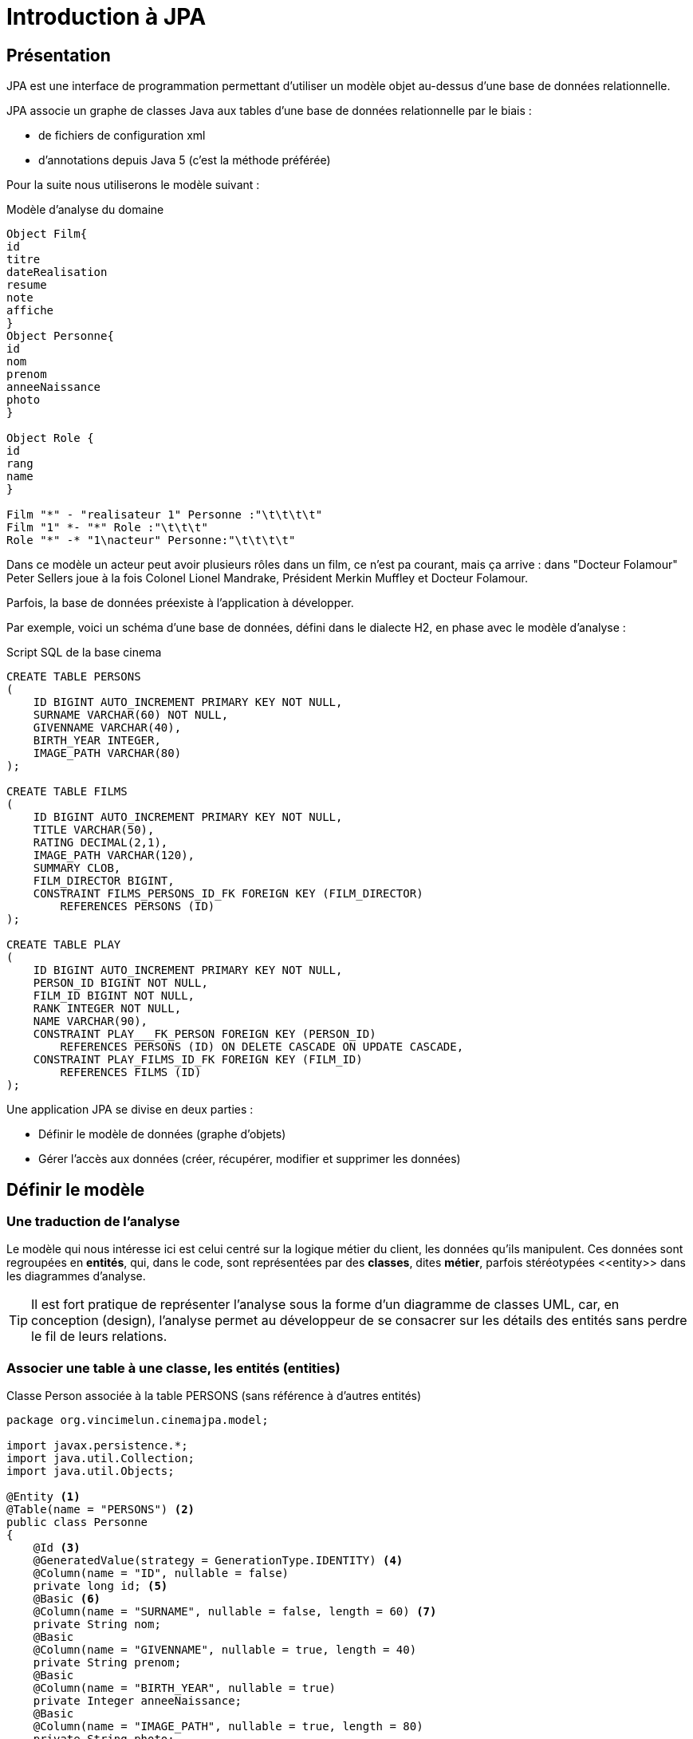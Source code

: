 = Introduction à JPA
ifndef::backend-pdf[]
:imagesdir: images
endif::[]


== Présentation

JPA est une interface de programmation permettant d'utiliser un modèle objet
au-dessus d'une base de données relationnelle.

JPA associe un graphe de classes Java aux tables d'une base de données
relationnelle par le biais :

* de fichiers de configuration xml
* d'annotations depuis Java 5 (c'est la méthode préférée)

Pour la suite nous utiliserons le modèle suivant :

.Modèle d'analyse du domaine
[plantuml]
----
Object Film{
id
titre
dateRealisation
resume
note
affiche
}
Object Personne{
id
nom
prenom
anneeNaissance
photo
}

Object Role {
id
rang
name
}

Film "*" - "realisateur 1" Personne :"\t\t\t\t"
Film "1" *- "*" Role :"\t\t\t"
Role "*" -* "1\nacteur" Personne:"\t\t\t\t"
----


Dans ce modèle un acteur peut avoir plusieurs rôles dans un film, ce n'est pa courant, mais ça arrive : dans "Docteur Folamour" Peter Sellers joue à la fois Colonel Lionel Mandrake, Président Merkin Muffley et Docteur Folamour.

Parfois, la base de données préexiste à l'application à développer.

Par exemple, voici un schéma d'une base de données, défini dans le dialecte H2, en phase avec le modèle d'analyse :

.Script SQL de la base cinema
[source,sql]
----
CREATE TABLE PERSONS
(
    ID BIGINT AUTO_INCREMENT PRIMARY KEY NOT NULL,
    SURNAME VARCHAR(60) NOT NULL,
    GIVENNAME VARCHAR(40),
    BIRTH_YEAR INTEGER,
    IMAGE_PATH VARCHAR(80)
);

CREATE TABLE FILMS
(
    ID BIGINT AUTO_INCREMENT PRIMARY KEY NOT NULL,
    TITLE VARCHAR(50),
    RATING DECIMAL(2,1),
    IMAGE_PATH VARCHAR(120),
    SUMMARY CLOB,
    FILM_DIRECTOR BIGINT,
    CONSTRAINT FILMS_PERSONS_ID_FK FOREIGN KEY (FILM_DIRECTOR)
        REFERENCES PERSONS (ID)
);

CREATE TABLE PLAY
(
    ID BIGINT AUTO_INCREMENT PRIMARY KEY NOT NULL,
    PERSON_ID BIGINT NOT NULL,
    FILM_ID BIGINT NOT NULL,
    RANK INTEGER NOT NULL,
    NAME VARCHAR(90),
    CONSTRAINT PLAY___FK_PERSON FOREIGN KEY (PERSON_ID)
        REFERENCES PERSONS (ID) ON DELETE CASCADE ON UPDATE CASCADE,
    CONSTRAINT PLAY_FILMS_ID_FK FOREIGN KEY (FILM_ID)
        REFERENCES FILMS (ID)
);
----

Une application JPA se divise en deux parties :

- Définir le modèle de données (graphe d'objets)
- Gérer l'accès aux données (créer, récupérer, modifier et supprimer les données)

== Définir le modèle

=== Une traduction de l'analyse

Le modèle qui nous intéresse ici est celui centré sur la logique métier du client, les données qu'ils manipulent. Ces données sont regroupées en *entités*, qui, dans le code, sont représentées par des *classes*, dites *métier*, parfois stéréotypées \<<entity>> dans les diagrammes d'analyse.

TIP: Il est fort pratique de représenter l'analyse sous la forme d'un diagramme de classes UML, car, en conception (design), l'analyse permet au développeur de se consacrer sur les détails des entités sans perdre le fil de leurs relations.

=== Associer une table à une classe, les entités (entities)

.Classe Person associée à la table PERSONS (sans référence à d'autres entités)
[source,java]
----
package org.vincimelun.cinemajpa.model;

import javax.persistence.*;
import java.util.Collection;
import java.util.Objects;

@Entity <1>
@Table(name = "PERSONS") <2>
public class Personne
{
    @Id <3>
    @GeneratedValue(strategy = GenerationType.IDENTITY) <4>
    @Column(name = "ID", nullable = false)
    private long id; <5>
    @Basic <6>
    @Column(name = "SURNAME", nullable = false, length = 60) <7>
    private String nom;
    @Basic
    @Column(name = "GIVENNAME", nullable = true, length = 40)
    private String prenom;
    @Basic
    @Column(name = "BIRTH_YEAR", nullable = true)
    private Integer anneeNaissance;
    @Basic
    @Column(name = "IMAGE_PATH", nullable = true, length = 80)
    private String photo;

    public long getId() {
        return id;
    }

    public void setId(long id) {
        this.id = id;
    }

    public String getNom() {
        return nom;
    }

    public void setNom(String surname) {
        this.nom = surname;
    }

    public String getPrenom() {
        return prenom;
    }

    public void setPrenom(String givenname) {
        this.prenom = givenname;
    }

    public Integer getAnneeNaissance() {
        return anneeNaissance;
    }

    public void setAnneeNaissance(Integer birthYear) {
        this.anneeNaissance = birthYear;
    }

    public String getPhoto() {
        return photo;
    }

    public void setPhoto(String imagePath) {
        this.photo = imagePath;
    }

    @Override
    public boolean equals(Object o) {
        if (this == o) return true;
        if (o == null || getClass() != o.getClass()) return false;
        Personne that = (Personne) o;
        return id == that.id &&
                Objects.equals(nom, that.nom) &&
                Objects.equals(prenom, that.prenom) &&
                Objects.equals(anneeNaissance, that.anneeNaissance) &&
                Objects.equals(photo, that.photo);
    }

    @Override
    public int hashCode() {
        return Objects.hash(id, nom, prenom, anneeNaissance, photo);
    }

    @Override
    public String toString() {
        return "Personne{" +
                "nom='" + nom + '\'' +
                ", prenom='" + prenom + '\'' +
                ", anneeNaissance=" + anneeNaissance +
                ", photo='" + photo + '\'' +
                '}';
    }

}

----

<1> `@Entity` déclare la classe comme un objet persistant
associé par défaut à la table de même nom (à la casse près).
<2> `@Table` déclare le nom de la table associée à la classe, indispensable
si les deux noms diffèrent comme c'est le cas ici.
<3> `@Id` déclare l'attibut comme clé primaire, au moins un attribut doit
être marqué par cette annotation
<4> `@GeneratedValue` indique que la valeur est générée automatiquement
par le SGBD
<5> L'attribut associé à la propriété, l'annotation se fait soit sur les
getters, soit sur les attributs, mais on ne mélange pas les styles. De préférence on annote les attributs, ça facilite la lecture de la classe.
<6> `@Basic` désigne une propriété associée à un type de base.
<7> `@Column` permet d'établir la correspondance entre la propriété de la classe
et la colonne de la table, ainsi que certaines règles de validation commme
l'interdiction de nullité, la longueur, le type...

=== Gérer les associations un vers plusieurs (`ManyToOne` et `OneToMany`)

Dans le modèle un film a un réalisateur et un seul alors qu'une personne peut avoir réalisé plusieurs films.

[plantuml]
----
left to right direction

Object Film{
id
titre
dateRealisation
resume
note
affiche
}
Object Personne{
id
nom
prenom
anneeNaissance
photo
}

Film "*" --- "\t\t1\nrealisateur" Personne :"                  "

----
L'association de `Film` vers `Personne` est de type `ManyToOne`. Cette même association vue côté `Personne` est de type `OneToMany` vers `Film`.

Si l'association est bidirectionnelle, la classe côté `ManyToOne` (dans notre cas `Film`) est dite propriétaire (_owner_) de l'association car sa table associée détient la clé étrangère de la relation. Le côté non propriétaire, ici `Personne`, doit utiliser l'élément _mappedBy_ de l'annotation pour spécifier l'attribut du côté propriétaire. Pour les données en base, le système assure la cohérence des liens entre objets en mémoire. Par contre, en cas gestion mémoire de ces liens par la logique applicative, la cohérence est du ressort du développeur.

.La classe Film sans les méthodes
[source,java]
----
package org.vincimelun.cinemajpa.model;


import javax.persistence.*;
import java.math.BigDecimal;
import java.util.Collection;
import java.util.Objects;

@Entity
@Table(name="FILMS")
public class Film {
    @Id
    @GeneratedValue(strategy = GenerationType.IDENTITY)
    @Column(name = "ID", nullable = false)
    private long id;
    @Basic
    @Column(name = "TITLE", nullable = true, length = 50)
    private String titre;
    @Basic
    @Column(name = "RATING", nullable = true, precision = 1)
    private BigDecimal note;
    @Basic
    @Column(name = "IMAGE_PATH", nullable = true, length = 120)
    private String afficheNom;
    @Basic
    @Lob
    @Column(name = "SUMMARY", nullable = true)
    private String resume;
    @ManyToOne(fetch = FetchType.EAGER) <1>
    @JoinColumn(name = "FILM_DIRECTOR") <2>
    private Personne realisateur; <3>

    ...

}

----
<1> L'annotation `@ManyToOne` permet de savoir que l'objet annoté doit être retrouvé dans une autre table. Le paramètre `FetchType` permet de savoir s'il faut immédiatement retrouver l'objet lié (`EAGER`) ou s'il faut le retrouver seulement lorsqu'il est accédé dans l'application (`LAZY`). La deuxième option diffère la requête SQL jusqu'à ce que l'application cherche à accéder à l'objet Personne
<2> L'annotation `@JoinColumn` permet à l'application de déterminer quelle colonne dans la table sert de clé étrangère pour retrouver l'objet lié
<3> Si `FILM_DIRECTOR` est une clé étrangère et un entier, l'objet associé est lui de type Personne. Avec JPA le développeur gère un graphe d'objets, pas une base de données SQL.

.La classe Person sans les méthodes
[source,java]
----
package org.vincimelun.cinemajpa.model;

import javax.persistence.*;
import java.util.Collection;
import java.util.Objects;

@Entity
@Table(name = "PERSONS")
public class Personne
{
    @Id
    @GeneratedValue(strategy = GenerationType.IDENTITY)
    @Column(name = "ID", nullable = false)
    private long id;
    @Basic
    @Column(name = "SURNAME", nullable = false, length = 60)
    private String nom;
    @Basic
    @Column(name = "GIVENNAME", nullable = true, length = 40)
    private String prenom;
    @Basic
    @Column(name = "BIRTH_YEAR", nullable = true)
    private Integer anneeNaissance;
    @Basic
    @Column(name = "IMAGE_PATH", nullable = true, length = 80)
    private String photo;
    @OneToMany(cascade= CascadeType.ALL, mappedBy = "realisateur") <1>
    private Collection<Film> filmsRealises; <2>

    ...
}
----
<1> `@OneToMany` indique qu'une instance de Personne peut être liée à plusieurs instances de Film en tant que réalisateur, c'est l'objet `realisateur` dans Film qui représente ce lien
<2> Comme une personne peut avoir réalisé plusieurs films, ces films sont stockés dans une collection qui peut être vide si la personne n'a réalisé aucun film.

== Gérer l'accès aux données, les dépôts (repositories)

=== Présentation

Si les classes Entity permettent de définir les structures de données et la façon dont les objets sont liés aux tables SQL, elles ne permettent pas de manipuler les tables : créer, lire, mettre à jour ou supprimer des données. En anglais ces actions sont connues sous le nom de `CRUD` (Create, Read, Update, Delete). Les objets qui permettent de faire des opérations de type `CRUD` sur une base de données sont appelés des DAO (Data Access Object).

Créer des DAOs est une tâche répétitive et ingrate, 90% du code est
similaire d'un DAO à l'autre. Spring propose une méthode standard pour
gérer les DAOs au travers d'objets, ou plutôt d'interfaces, de type
`CrudRepository`, `PagingAndSortingRepository
` ou `JpaRepository` qui hérite de la classe précédente. Dans les cas simples `CrudRepository` suffit largement.

=== L'interface CrudRepository

Permet d'effectuer toutes les opérations de base d'un DAO :

* `long count()` : compte le nombre d'entités disponibles
* `void delete(T entity)` : supprime l'entité passée en paramètre
* `void deleteAll()` : supprime toutes les entités
* `void deleteById(ID id)` : supprime une entité avec l'id passé en paramètre
* `void existsById(ID id)` : retourne vrai si une entité avec l'id passé en paramètre existe
* `Iterable<T> findAll()` : retourne toutes les instances du type
* `Iterable<T> findAllById(Iterable<ID> id)` :
* `Optional<T> findById(ID id)` : retrouve une entité par son id
* `<S extends T> S save(S entity)` : sauvegarde une entité donnée
* `<S extends T> Iterable<S> saveAll(Iterable<S> entities)` : sauvegarde toutes les entités passées en paramètre.

Ci-dessous un exemple de CrudRepository :

[source,java]
----
package org.vincimelun.cinemajpa.dao;

import org.springframework.data.repository.CrudRepository;
import org.vincimelun.cinemajpa.model.Personne;

public interface PersonneRepository extends CrudRepository<Personne, Long> {
}
----

== Configurer un projet Spring Boot pour utiliser JPA

[source,properties]
----
# Configuration de Freemarker
spring.freemarker.template-loader-path= classpath:/templates
spring.freemarker.suffix= .ftl

# Connexion à la base de données
spring.datasource.url=jdbc:h2:file:c:/db/cinema <1>
#spring.datasource.url=jdbc:h2:file:~/db/cinema <2>
spring.datasource.driver-class-name=org.h2.Driver <3>
spring.datasource.username=sa <4>
spring.datasource.password= <5>
spring.jpa.hibernate.ddl-auto=create-drop <6>
spring.datasource.initialization-mode=always <7>
spring.h2.console.enabled=true <8>
----

<1> Chaîne JDBC de connexion à la base de données, version Windows
<2> La même version Linux ou Mac
<3> Driver JDBC à utiliser
<4> Utilisateur pour accéder à la source de données JDBC
<5> Mot de passe de l'utlisateur
<6> Le schéma de la base de données est généré à partir des entités JPA, à chaque exécution de l'application les tables sont supprimées et recrées, l'option `create-drop` n'est valable que pour la phase de développement, en production on utilise l'option `none`
<7> Si un fichier `data.sql`est présent, il est automatiquement utilisé pour importer les données qu'il contient dans la base de données
<8> Permet d'accéder à la console H2 une fois que l'application est lancée à l'URL `http://127.0.0.1/h2-console`, il s'agit d'une application web intégrée au moteur H2 permettant de manipuler la base de données

== Travail à faire
A partir du projet `cinemajpa` présent sur la clé :

* Reprendre l'application les templates que vous aves créé pour l'application `cinema` de la semaine dernière et créez la partie contrôleur de `cinemajpa`
* Pour l'entité Personne créez un formulaire qui permette de créer ou de modifier une personne, pour la photo d'une nouvelle personne vous utliserez pour l'instant l'image de substitution `person.png`
* Même chose pour les films, mais en utilisant cette fois `poster.png` comme image de substitution
* Enfin imaginez une interface permettant de gérer les rôles associés à un film.
